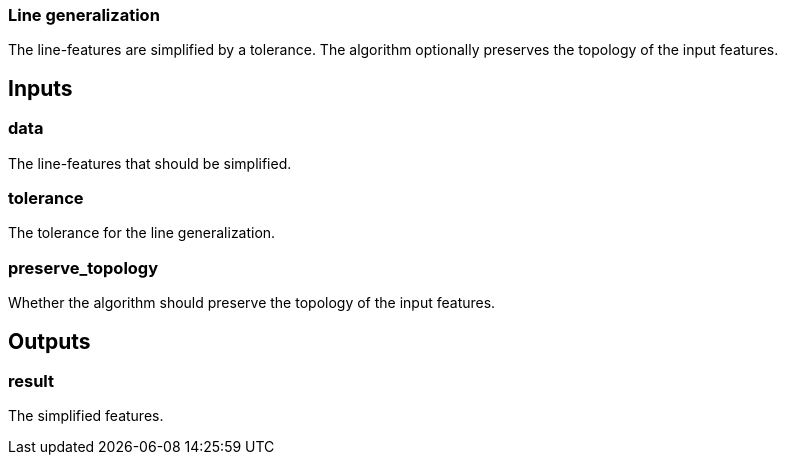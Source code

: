 === Line generalization
The line-features are simplified by a tolerance. The algorithm optionally preserves the topology of the input features.

== Inputs

=== data
The line-features that should be simplified. 

=== tolerance
The tolerance for the line generalization.

=== preserve_topology
Whether the algorithm should preserve the topology of the input features.

== Outputs

=== result

The simplified features.
